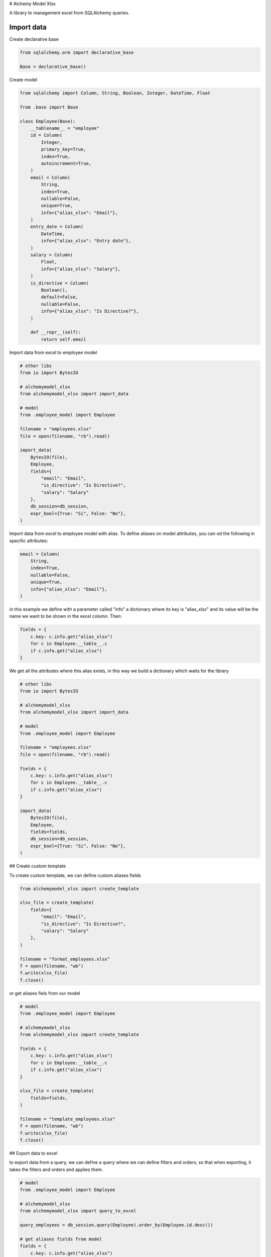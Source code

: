 
# Alchemy Model Xlsx

A library to management excel from SQLAlchemy queries.


Import data
---------
Create declarative base

.. code-block:: python
    
    from sqlalchemy.orm import declarative_base

    Base = declarative_base()

Create model

.. code-block:: python

    from sqlalchemy import Column, String, Boolean, Integer, DateTime, Float

    from .base import Base

    class Employee(Base):
        __tablename__ = "employee"
        id = Column(
            Integer,
            primary_key=True,
            index=True,
            autoincrement=True,
        )
        email = Column(
            String,
            index=True,
            nullable=False,
            unique=True,
            info={"alias_xlsx": "Email"},
        )
        entry_date = Column(
            DateTime,
            info={"alias_xlsx": "Entry date"},
        )
        salary = Column(
            Float,
            info={"alias_xlsx": "Salary"},
        )
        is_directive = Column(
            Boolean(),
            default=False,
            nullable=False,
            info={"alias_xlsx": "Is Directive?"},
        )

        def __repr__(self):
            return self.email

Import data from excel to employee model

.. code-block:: python

    # other libs
    from io import BytesIO

    # alchemymodel_xlsx
    from alchemymodel_xlsx import import_data

    # model
    from .employee_model import Employee

    filename = "employees.xlsx"
    file = open(filename, "rb").read()

    import_data(
        BytesIO(file),
        Employee,
        fields={
            "email": "Email",
            "is_directive": "Is Directive?",
            "salary": "Salary"
        },
        db_session=db_session,
        expr_bool={True: "Si", False: "No"},
    )

Import data from excel to employee model with alias.
To define aliases on model attributes, you can od the following in specific attributes:

.. code-block:: python
    
    email = Column(
        String,
        index=True,
        nullable=False,
        unique=True,
        info={"alias_xlsx": "Email"},
    )

in this example we define with a parameter called "info" a dictionary where its key is "alias_xlsx" and its value will be the name we want to be shown in the excel column. Then:

.. code-block:: python
    
    fields = {
        c.key: c.info.get("alias_xlsx")
        for c in Employee.__table__.c
        if c.info.get("alias_xlsx")
    }

We get all the attributes where this alias exists, in this way we build a dictionary which waits for the library

.. code-block:: python 
    
    # other libs
    from io import BytesIO

    # alchemymodel_xlsx
    from alchemymodel_xlsx import import_data

    # model
    from .employee_model import Employee

    filename = "employees.xlsx"
    file = open(filename, "rb").read()

    fields = {
        c.key: c.info.get("alias_xlsx")
        for c in Employee.__table__.c
        if c.info.get("alias_xlsx")
    }

    import_data(
        BytesIO(file),
        Employee,
        fields=fields,
        db_session=db_session,
        expr_bool={True: "Si", False: "No"},
    )


## Create custom template

To create custom template, we can define custom aliases fields

.. code-block:: python
    
    from alchemymodel_xlsx import create_template
    
    xlsx_file = create_template(
        fields={
            "email": "Email",
            "is_directive": "Is Directive?",
            "salary": "Salary"
        },
    )

    filename = "format_employees.xlsx"
    f = open(filename, "wb")
    f.write(xlsx_file)
    f.close()

or get aliases fiels from our model

.. code-block:: python
    
    # model
    from .employee_model import Employee

    # alchemymodel_xlsx
    from alchemymodel_xlsx import create_template
    
    fields = {
        c.key: c.info.get("alias_xlsx")
        for c in Employee.__table__.c
        if c.info.get("alias_xlsx")
    }

    xlsx_file = create_template(
        fields=fields,
    )

    filename = "template_employees.xlsx"
    f = open(filename, "wb")
    f.write(xlsx_file)
    f.close()

    
## Export data to excel

to export data from a query, we can define a query where we can define filters and orders, so that when exporting, it takes the filters and orders and applies them.

.. code-block:: python

    # model
    from .employee_model import Employee

    # alchemymodel_xlsx
    from alchemymodel_xlsx import query_to_excel

    query_employees = db_session.query(Employee).order_by(Employee.id.desc())

    # get aliases fields from model
    fields = {
        c.key: c.info.get("alias_xlsx")
        for c in Employee.__table__.c
        if c.info.get("alias_xlsx")
    }

    xlsx_file = query_to_excel(
        query=query_employees,
        fields=fields,
        expr_bool={True: "Yes", False: "No"},
    )

    filename = "employees_export.xlsx"
    f = open(filename, "wb")
    f.write(xlsx_file)
    f.close()
## Export data to csv

Same procedure but now to export to csv

.. code-block:: python

    # model
    from .employee_model import Employee

    # alchemymodel_xlsx
    from alchemymodel_xlsx import query_to_csv

    query_employees = db_session.query(Employee).order_by(Employee.id.desc())

    # get aliases fields from model
    fields = {
        c.key: c.info.get("alias_xlsx")
        for c in Employee.__table__.c
        if c.info.get("alias_xlsx")
    }

    xlsx_file = query_to_csv(
        query=query_employees,
        fields=fields,
        expr_bool={True: "Yes", False: "No"},
    )

    filename = "employees_export.csv"
    f = open(filename, "wb")
    f.write(xlsx_file)
    f.close()
## Boolean expressions

To define boolean expressions both for exporting and importing data, we send as parameter "expr_bool" a dictionary where there will be two keys, True and False, and their values will be the ones that will be reflected when exporting, and when importing, it will take those values from the file and convert them to boolean values.

.. code-block:: python

    # model
    from .employee_model import Employee

    # alchemymodel_xlsx
    from alchemymodel_xlsx import query_to_excel

    # get aliases fields from model
    fields = {
        c.key: c.info.get("alias_xlsx")
        for c in Employee.__table__.c
        if c.info.get("alias_xlsx")
    }

    boolean_values = {True: "Yeah", False: "Oh no!"}

    xlsx_file = query_to_excel(
        query=query_employees,
        fields=fields,
        expr_bool=boolean_values,
    )